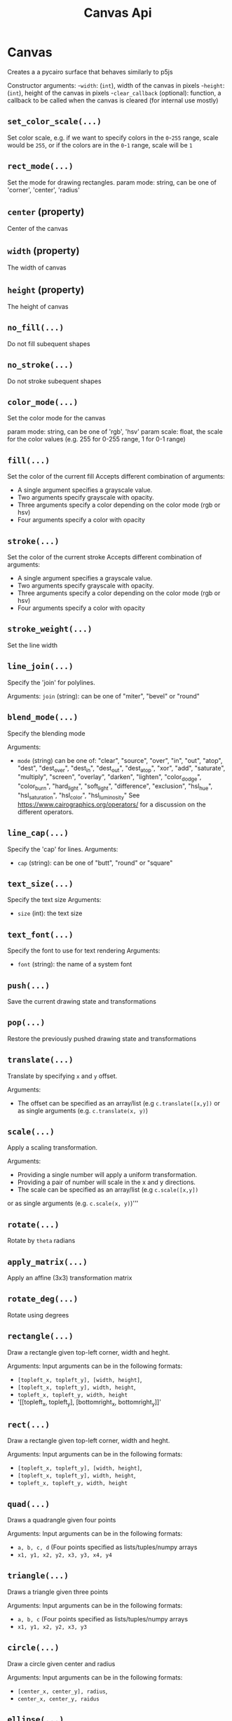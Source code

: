 #+title: Canvas Api

* Canvas
Creates a a pycairo surface that behaves similarly to p5js

Constructor arguments:
-~width~: (~int~), width of the canvas in pixels
-~height~: (~int~), height of the canvas in pixels
-~clear_callback~ (optional): function, a callback to be called when the canvas is cleared (for internal use mostly)

** ~set_color_scale(...)~
Set color scale, e.g. if we want to specify colors in the ~0~-~255~ range, scale would be ~255~,
or if the colors are in the ~0~-~1~ range, scale will be ~1~

** ~rect_mode(...)~
Set the mode for drawing rectangles.
param mode: string, can be one of 'corner', 'center', 'radius'

** ~center~ (property)
Center of the canvas

** ~width~ (property)
The width of canvas

** ~height~ (property)
The height of canvas

** ~no_fill(...)~
Do not fill subequent shapes

** ~no_stroke(...)~
Do not stroke subequent shapes

** ~color_mode(...)~
Set the color mode for the canvas

param mode: string, can be one of 'rgb', 'hsv'
param scale: float, the scale for the color values (e.g. 255 for 0-255 range, 1 for 0-1 range)

** ~fill(...)~
Set the color of the current fill
Accepts different combination of arguments:

- A single argument specifies a grayscale value.
- Two arguments specify grayscale with opacity.
- Three arguments specify a color depending on the color mode (rgb or hsv)
- Four arguments specify a color with opacity

** ~stroke(...)~
Set the color of the current stroke
Accepts different combination of arguments:

- A single argument specifies a grayscale value.
- Two arguments specify grayscale with opacity.
- Three arguments specify a color depending on the color mode (rgb or hsv)
- Four arguments specify a color with opacity

** ~stroke_weight(...)~
Set the line width

** ~line_join(...)~
Specify the 'join' for polylines.

Arguments:
~join~ (string): can be one of "miter", "bevel" or "round"

** ~blend_mode(...)~
Specify the blending mode

Arguments:
- ~mode~ (string) can be one of: "clear", "source", "over", "in", "out", "atop",
  "dest", "dest_over", "dest_in", "dest_out", "dest_atop", "xor", "add", "saturate", "multiply", "screen", "overlay", "darken", "lighten", "color_dodge", "color_burn", "hard_light", "soft_light", "difference", "exclusion", "hsl_hue", "hsl_saturation", "hsl_color", "hsl_luminosity"
  See [[https://www.cairographics.org/operators/]] for a discussion on the different operators.

** ~line_cap(...)~
Specify the 'cap' for lines.
Arguments:
- ~cap~ (string): can be one of "butt", "round" or "square"

** ~text_size(...)~
Specify the text size
Arguments:
- ~size~ (int): the text size

** ~text_font(...)~
Specify the font to use for text rendering
Arguments:
- ~font~ (string): the name of a system font

** ~push(...)~
Save the current drawing state and transformations

** ~pop(...)~
Restore the previously pushed drawing state and transformations

** ~translate(...)~
Translate by specifying ~x~ and ~y~ offset.

Arguments:
- The offset can be specified as an array/list (e.g ~c.translate([x,y])~
  or as single arguments (e.g. ~c.translate(x, y)~)

** ~scale(...)~
Apply a scaling transformation.

Arguments:
- Providing a single number will apply a uniform transformation.
- Providing a pair of number will scale in the x and y directions.
- The scale can be specified as an array/list (e.g ~c.scale([x,y])~
or as single arguments (e.g. ~c.scale(x, y)~)'''

** ~rotate(...)~
Rotate by ~theta~ radians

** ~apply_matrix(...)~
Apply an affine (3x3) transformation matrix

** ~rotate_deg(...)~
Rotate using degrees

** ~rectangle(...)~
Draw a rectangle given top-left corner, width and heght.

Arguments:
Input arguments can be in the following formats:
 - ~[topleft_x, topleft_y], [width, height]~,
 - ~[topleft_x, topleft_y], width, height~,
 - ~topleft_x, topleft_y, width, height~
 - '[[topleft_x, topleft_y], [bottomright_x, bottomright_y]]'

** ~rect(...)~
Draw a rectangle given top-left corner, width and heght.

Arguments:
Input arguments can be in the following formats:
 - ~[topleft_x, topleft_y], [width, height]~,
 - ~[topleft_x, topleft_y], width, height~,
 - ~topleft_x, topleft_y, width, height~

** ~quad(...)~
Draws a quadrangle given four points

Arguments:
Input arguments can be in the following formats:
 - ~a, b, c, d~ (Four points specified as lists/tuples/numpy arrays
 - ~x1, y1, x2, y2, x3, y3, x4, y4~

** ~triangle(...)~
Draws a triangle given three points

Arguments:
Input arguments can be in the following formats:
 - ~a, b, c~ (Four points specified as lists/tuples/numpy arrays
 - ~x1, y1, x2, y2, x3, y3~

** ~circle(...)~
Draw a circle given center and radius

Arguments:
Input arguments can be in the following formats:
- ~[center_x, center_y], radius~,
- ~center_x, center_y, raidus~

** ~ellipse(...)~
Draw an ellipse with center, width and height.

Arguments:
Input arguments can be in the following formats:
- ~[center_x, center_y], [width, height]~,
- ~[center_x, center_y], width, height~,
- ~center_x, center_y, width, height~

** ~arc(...)~
Draw an arc given the center of the ellipse ~x, y~
the size of the ellipse ~w, h~ and the initial and final angles
in radians  ~start, stop~.

Arguments:
  Input arguments can be in the following formats:
  -~x, y, w, h, start, stop~
  -~[x, y]', '[w, h]', '[start, stop]'
  -~[x, y]', w, h, start, stop~

** ~begin_shape(...)~
Begin drawing a compound shape

** ~end_shape(...)~
End drawing a compound shape

** ~begin_contour(...)~
Begin drawing a contour

** ~end_contour(...)~
End drawing a contour

** ~vertex(...)~
Add a vertex to current contour
Arguments:
Input arguments can be in the following formats:
 ~[x, y]'
 ~x, y~

** ~curve_vertex(...)~
Add a curved vertex to current contour
Arguments:
Input arguments can be in the following formats:
 ~[x, y]'
 ~x, y~

** ~load_image(...)~
Load an image from disk. Actually returns a PIL image

** ~image(...)~
Draw an image at position with (optional) size and (optional) opacity

Arguments:
img: The input image. Can be either a PIL image, a numpy array or a pyCairo surface (e.g. another canvas).
*arguments: position and size can be specified with the following formats:
    ~x, y~:  position only
    ~x, y, w, h~: position and size
    ~[x, y]~: position only (also a numpy array or tuple are valid)
    ~[x, y], [w, h]~: position and size
if the position is not specified, the original image dimensions will be used

~opacity~: a value between 0 and 1 specifying image opacity.

** ~shape(...)~
Draw a shape represented as a list of polylines, see the ~polyline~
method for the format of each polyline

** ~text(...)~
Draw text at a given position

Arguments:
    if center=True the text will be horizontally centered

** ~polygon(...)~
Draw a *closed* polygon
The polyline is specified as either:
- a list of ~[x,y]~ pairs (e.g. ~[[0, 100], [200, 100], [200, 200]]~)
- a numpy array with shape ~(n, 2)~, representing ~n~ points (a point for each row and a coordinate for each column)

** ~polyline(...)~
Draw a polyline.
The polyline is specified as either:
- a list of ~[x,y]~ pairs (e.g. ~[[0, 100], [200, 100], [200, 200]]~)
- a numpy array with shape ~(n, 2)~, representing ~n~ points (a point for each row and a coordinate for each column)

To close the polyline set the named closed argument to ~True~, e.g. ~c.polyline(points, closed=True)~.

** ~background(...)~
Clear the canvas with a given color

** ~get_image(...)~
Get canvas image as a numpy array

** ~get_image_grayscale(...)~
Returns the canvas image as a grayscale numpy array (in 0-1 range)

** ~save_image(...)~
Save the canvas to an image

** ~save_svg(...)~
Save the canvas to an svg file

** ~save_pdf(...)~
Save the canvas to an svg file

** ~save(...)~
Save the canvas to an image

** ~show(...)~
Display the canvas in a notebook

** ~show_plt(...)~
Show the canvas in a notebook with matplotlib

Arguments:
size (tuple, optional): The size of the displayed image, by default this is the size of the canvas
title (string, optional): A title for the figure
axis (bool, optional): If ~True~ shows the coordinate axes
